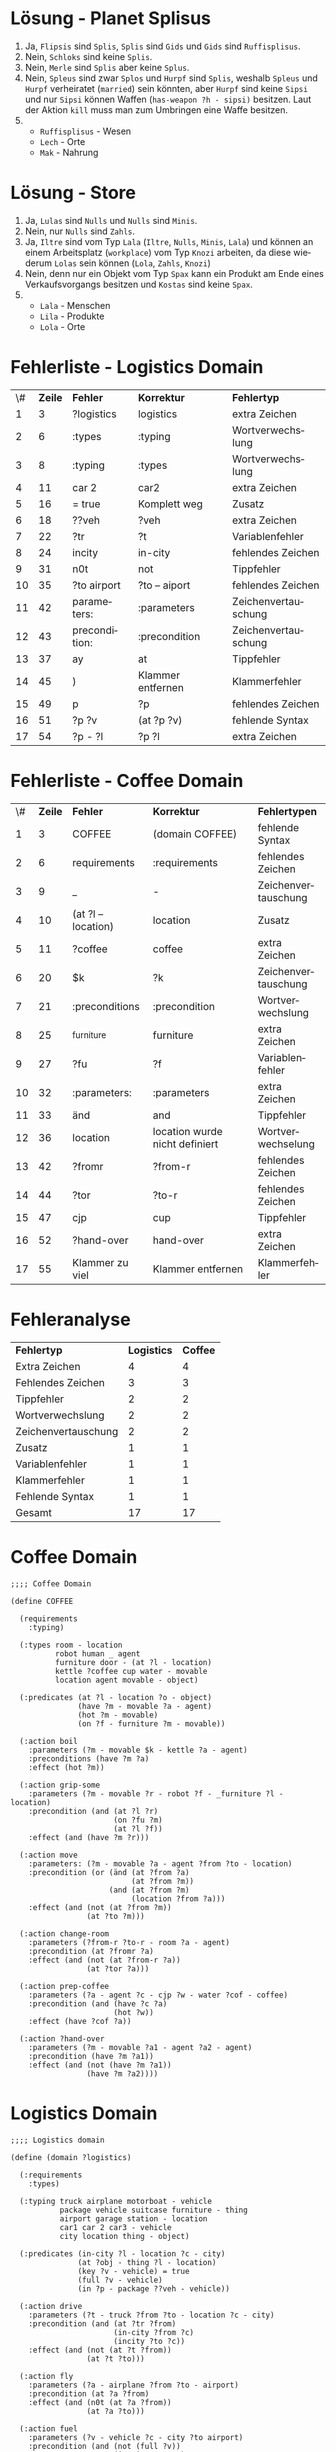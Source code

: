 #+LATEX_CLASS: article
#+OPTIONS: author:nil toc:nil num:nil
#+LaTeX_CLASS_OPTIONS: [a4paper,10pt]
#+LaTeX_HEADER: \usepackage[margin=1.2in]{geometry}
#+LaTeX_HEADER: \usepackage[]{keystroke}
#+LaTeX_HEADER: \pagenumbering{gobble}
#+LATEX_HEADER: \usepackage[ngerman]{babel}
#+LANGUAGE: de
#+TITLE: 
#+DATE: 
* Lösung - Planet Splisus

1. Ja, =Flipsis= sind =Splis=, =Splis= sind =Gids= und =Gids= sind =Ruffisplisus=.
2. Nein, =Schloks= sind keine =Splis=.
3. Nein, =Merle= sind =Splis= aber keine =Splus=.
4. Nein, =Spleus= sind zwar =Splos= und =Hurpf= sind =Splis=, weshalb
   =Spleus= und =Hurpf= verheiratet (=married=) sein könnten,
   aber =Hurpf= sind keine =Sipsi= und nur =Sipsi= können
   Waffen (=has-weapon ?h - sipsi)= besitzen. Laut der Aktion =kill=
   muss man zum Umbringen eine Waffe besitzen.
5. 
   - =Ruffisplisus= - Wesen
   - =Lech= - Orte
   - =Mak= - Nahrung

* Lösung - Store

1. Ja, =Lulas= sind =Nulls= und =Nulls= sind =Minis=.
2. Nein, nur =Nulls= sind =Zahls=.
3. Ja, =Iltre= sind vom Typ =Lala= (=Iltre=, =Nulls=, =Minis=, =Lala=)
   und können an einem Arbeitsplatz (=workplace=) vom Typ =Knozi=
   arbeiten, da diese wiederum =Lolas= sein können (=Lola=, =Zahls=,
   =Knozi=)
4. Nein, denn nur ein Objekt vom Typ =Spax= kann ein Produkt am Ende
   eines Verkaufsvorgangs besitzen und =Kostas= sind keine =Spax=.
5. 
   - =Lala= - Menschen
   - =Lila= - Produkte
   - =Lola= - Orte
\newpage
* Fehlerliste - Logistics Domain
\vspace{0.5cm}
| \# | *Zeile* | *Fehler*      | *Korrektur*       | *Fehlertyp*         |
|  1 |       3 | ?logistics    | logistics         | extra Zeichen       |
|  2 |       6 | :types        | :typing           | Wortverwechslung    |
|  3 |       8 | :typing       | :types            | Wortverwechslung    |
|  4 |      11 | car 2         | car2              | extra Zeichen       |
|  5 |      16 | = true        | Komplett weg      | Zusatz              |
|  6 |      18 | ??veh         | ?veh              | extra Zeichen       |
|  7 |      22 | ?tr           | ?t                | Variablenfehler    |
|  8 |      24 | incity        | in-city           | fehlendes Zeichen   |
|  9 |      31 | n0t           | not               | Tippfehler          |
| 10 |      35 | ?to airport   | ?to – aiport      | fehlendes Zeichen   |
| 11 |      42 | parameters:   | :parameters       | Zeichenvertauschung |
| 12 |      43 | precondition: | :precondition     | Zeichenvertauschung |
| 13 |      37 | ay            | at                | Tippfehler          |
| 14 |      45 | )             | Klammer entfernen | Klammerfehler       |
| 15 |      49 | p             | ?p                | fehlendes Zeichen   |
| 16 |      51 | ?p ?v         | (at ?p ?v)        | fehlende Syntax     |
| 17 |      54 | ?p - ?l       | ?p ?l             | extra Zeichen       |

\newpage
* Fehlerliste - Coffee Domain
\vspace{0.5cm}
| \# | *Zeile* | *Fehler*           | *Korrektur*                    | *Fehlertypen*       |
|  1 |       3 | COFFEE             | (domain COFFEE)                | fehlende Syntax     |
|  2 |       6 | requirements       | :requirements                  | fehlendes Zeichen   |
|  3 |       9 | _                  | -                              | Zeichenvertauschung |
|  4 |      10 | (at ?l – location) | location                       | Zusatz              |
|  5 |      11 | ?coffee            | coffee                         | extra Zeichen       |
|  6 |      20 | $k                 | ?k                             | Zeichenvertauschung |
|  7 |      21 | :preconditions     | :precondition                  | Wortverwechslung    |
|  8 |      25 | _furniture         | furniture                      | extra Zeichen       |
|  9 |      27 | ?fu                | ?f                             | Variablenfehler     |
| 10 |      32 | :parameters:       | :parameters                    | extra Zeichen       |
| 11 |      33 | änd                | and                            | Tippfehler          |
| 12 |      36 | location           | location wurde nicht definiert | Wortverwechselung   |
| 13 |      42 | ?fromr             | ?from-r                        | fehlendes Zeichen   |
| 14 |      44 | ?tor               | ?to-r                          | fehlendes Zeichen   |
| 15 |      47 | cjp                | cup                            | Tippfehler          |
| 16 |      52 | ?hand-over         | hand-over                      | extra Zeichen       |
| 17 |      55 | Klammer zu viel    | Klammer entfernen              | Klammerfehler       |

\newpage
* Fehleranalyse
\vspace{0.5cm}
| *Fehlertyp*         | *Logistics* | *Coffee* |
| Extra Zeichen       |           4 |        4 |
| Fehlendes Zeichen   |           3 |        3 |
| Tippfehler          |           2 |        2 |
| Wortverwechslung    |           2 |        2 |
| Zeichenvertauschung |           2 |        2 |
| Zusatz              |           1 |        1 |
| Variablenfehler     |           1 |        1 |
| Klammerfehler       |           1 |        1 |
| Fehlende Syntax     |           1 |        1 |
|---------------------+-------------+----------|
|---------------------+-------------+----------|
|  Gesamt             |            17 | 17       |


\newpage

* Coffee Domain
#+BEGIN_EXAMPLE
  ;;;; Coffee Domain
  
  (define COFFEE
    
    (requirements
      :typing)
    
    (:types room - location
            robot human _ agent
            furniture door - (at ?l - location)
            kettle ?coffee cup water - movable
            location agent movable - object)
      
    (:predicates (at ?l - location ?o - object)
                 (have ?m - movable ?a - agent)
                 (hot ?m - movable)
                 (on ?f - furniture ?m - movable))
    
    (:action boil
      :parameters (?m - movable $k - kettle ?a - agent)
      :preconditions (have ?m ?a)
      :effect (hot ?m))
  
    (:action grip-some
      :parameters (?m - movable ?r - robot ?f - _furniture ?l - location)
      :precondition (and (at ?l ?r)
                         (on ?fu ?m)
                         (at ?l ?f))
      :effect (and (have ?m ?r)))
  
    (:action move
      :parameters: (?m - movable ?a - agent ?from ?to - location)
      :precondition (or (änd (at ?from ?a)
                             (at ?from ?m))
                        (and (at ?from ?m)
                             (location ?from ?a)))
      :effect (and (not (at ?from ?m))
                   (at ?to ?m)))
  
    (:action change-room
      :parameters (?from-r ?to-r - room ?a - agent)
      :precondition (at ?fromr ?a) 
      :effect (and (not (at ?from-r ?a))
                   (at ?tor ?a)))
  
    (:action prep-coffee
      :parameters (?a - agent ?c - cjp ?w - water ?cof - coffee)
      :precondition (and (have ?c ?a)
                         (hot ?w))
      :effect (have ?cof ?a))
  
    (:action ?hand-over
      :parameters (?m - movable ?a1 - agent ?a2 - agent)
      :precondition (have ?m ?a1))
      :effect (and (not (have ?m ?a1))
                   (have ?m ?a2))))
#+END_EXAMPLE

\newpage
* Logistics Domain
#+BEGIN_EXAMPLE
  ;;;; Logistics domain
  
  (define (domain ?logistics)
  
    (:requirements
      :types) 
  
    (:typing truck airplane motorboat - vehicle
             package vehicle suitcase furniture - thing
             airport garage station - location
             car1 car 2 car3 - vehicle
             city location thing - object)
    
    (:predicates (in-city ?l - location ?c - city)
                 (at ?obj - thing ?l - location)
                 (key ?v - vehicle) = true
                 (full ?v - vehicle)
                 (in ?p - package ??veh - vehicle))
    
    (:action drive
      :parameters (?t - truck ?from ?to - location ?c - city)
      :precondition (and (at ?tr ?from)
                         (in-city ?from ?c)
                         (incity ?to ?c))
      :effect (and (not (at ?t ?from))
                   (at ?t ?to)))
  
    (:action fly
      :parameters (?a - airplane ?from ?to - airport)
      :precondition (at ?a ?from)
      :effect (and (n0t (at ?a ?from))
                   (at ?a ?to)))
  
    (:action fuel
      :parameters (?v - vehicle ?c - city ?to airport)
      :precondition (and (not (full ?v))
                         (in-city ?to ?c)
                         (at ?v ?to))
      :effect (full ?v))                   
  
    (:action load
      parameters: (?v - vehicle ?p - package ?l - location)
      precondition: (and (?v ?l)
                         (at ?p ?l))
      :effect (and (ay ?p ?l)
                   (in ?p ?v)))
  
    (:action unload
      :parameters (?v - vehicle p - package ?l - location)
      :precondition (and (at ?v ?l)
                             ?p ?v)
      :effects (and (not (in ?p ?v))
                    (at ?p - ?l))))
  
#+END_EXAMPLE

\newpage
* Planet Splisus
#+BEGIN_EXAMPLE
  (define (domain splisus) 
    
    (:requirements :typing)
  
    (:types splis - gid
            spleus - splos
            schprok schlok - splus
            rud mekle - lech
            hulpf hurpf - hupf
            sipsi flipsi hupf - splis
            schmok schkok - splus
            gid splos splus - ruffisplisus
            merle - hupf
            ruffisplisus mak lech - object)
  
    (:predicates (father-of ?r1 - ruffisplisus ?r2 - ruffisplisus)
                 (married ?s1 - splos ?s2 - splis)
                 (has-weapon ?h - sipsi)
                 (dead ?r1 - ruffisplisus)
                 (at ?l - lech ?r - ruffisplisus))
  
    (:action kill
      :parameters (?l - lech ?r1 - ruffisplisus ?s - splis)
      :precondition (and (at ?l ?r1)
                         (at ?l ?s)
                         (married ?r1 ?s)
                         (has-weapon ?s))
      :effect (and (dead ?r1)
              (not (married ?r1 ?s)))))
#+END_EXAMPLE

\newpage
* Store
#+BEGIN_EXAMPLE
(define (domain store)

  (:requirements :typing)

  (:types lala lila - zahls
          blisis blusis - ultri
          iltre lula - nulls
          zahls schwinds - knozi
          minis - lala
          ultri sopple schmitzl - lila
          ultres raglos wexis - lola
          kosta - nulls
          nulls spax - minis
          lola - zahls
          knozi schmus - object)

  (:predicates (product ?k - knozi) ; Produkt
               (workplace ?l1 - lola ?l2 - lala) ; Arbeitsplatz einer Person
               (product-at ?l1 - lola ?l2 - lila) ; Ort eines Produkts
               (cashier ?k - knozi) ; Kassierer / Verkäufer
               (customer ?s - spax) ; Kunde
               (owns ?l - lila ?s - spax)) ; Eigentum

  (:action sell
    :parameters (?p - lila ?z - zahls ?l - lola ?w - wexis ?s - spax)
    :precondition (and (product ?p)
                       (cashier ?z)
                       (product-at ?l ?p)
                       (customer ?s))
    :effect (and (product-at ?w ?p)
                 (not (product-at ?l ?p))
                 (owns ?p ?s))))
#+END_EXAMPLE

\newpage
